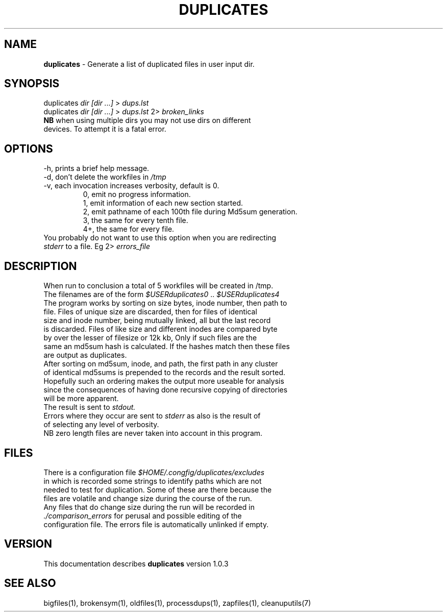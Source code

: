 .TH DUPLICATES 1 "v\ 1.0.2" "2014-05-15" "GNU"
.SH NAME
.B duplicates
\- Generate a list of duplicated files in user input dir.
.SH SYNOPSIS
duplicates \fIdir [dir ...]\fR > \fIdups.lst\fR
.br
duplicates \fIdir [dir ...]\fR > \fIdups.lst\fR 2> \fIbroken_links\fR
.br
.BR NB " when using multiple dirs you may not use dirs on different"
.br
devices. To attempt it is a fatal error.
.br
.SH OPTIONS
.TP
\-h, prints a brief help message.
.TP
\-d, don't delete the workfiles in \fI/tmp\fR
.TP
\-v, each invocation increases verbosity, default is 0.
.br
.RS
0, emit no progress information.
.br
1, emit information of each new section started.
.br
2, emit pathname of each 100th file during Md5sum generation.
.br
3, the same for every tenth file.
.br
4+, the same for every file.
.RE
.br
You probably do not want to use this option when you are redirecting
.br
\fIstderr\fR to a file. Eg 2> \fIerrors_file\fR
.SH DESCRIPTION
When run to conclusion a total of 5 workfiles will be created in /tmp.
.br
The filenames are of the form \fI$USERduplicates0\fR .. \fI$USERduplicates4\fR
.br
The program works by sorting on size bytes, inode number, then path to
.br
file. Files of unique size are discarded, then for files of identical
.br
size and inode number, being mutually linked, all but the last record
.br
is discarded. Files of like size and different inodes are compared byte
.br
by over the lesser of filesize or 12k kb, Only if such files are the
.br
same an md5sum hash is calculated. If the hashes match then these files
.br
are output as duplicates.
.br
After sorting on md5sum, inode, and path, the first path in any cluster
.br
of identical md5sums is prepended to the records and the result sorted.
.br
Hopefully such an ordering makes the output more useable for analysis
.br
since the consequences of having done recursive copying of directories
.br
will be more apparent.
.br
The result is sent to \fIstdout.\fR
.br
Errors where they occur are sent to \fIstderr\fR as also is the result of
.br
of selecting any level of verbosity.
.br
NB zero length files are never taken into account in this program.
.br
.SH FILES
There is a configuration file \fI$HOME/.congfig/duplicates/excludes\fR
.br
in which is recorded some strings to identify paths which are not
.br
needed to test for duplication.  Some of these are there because the
.br
files are volatile and change size during the course of the run.
.br
Any files that do change size during the run will be recorded in
.br
.IR ./comparison_errors " for perusal and possible editing of the"
.br
configuration file. The errors file is automatically unlinked if empty.
.br
.SH VERSION
This documentation describes \fBduplicates\fR version 1.0.3
.SH "SEE ALSO"
bigfiles(1), brokensym(1), oldfiles(1), processdups(1), zapfiles(1),
cleanuputils(7)
.br
